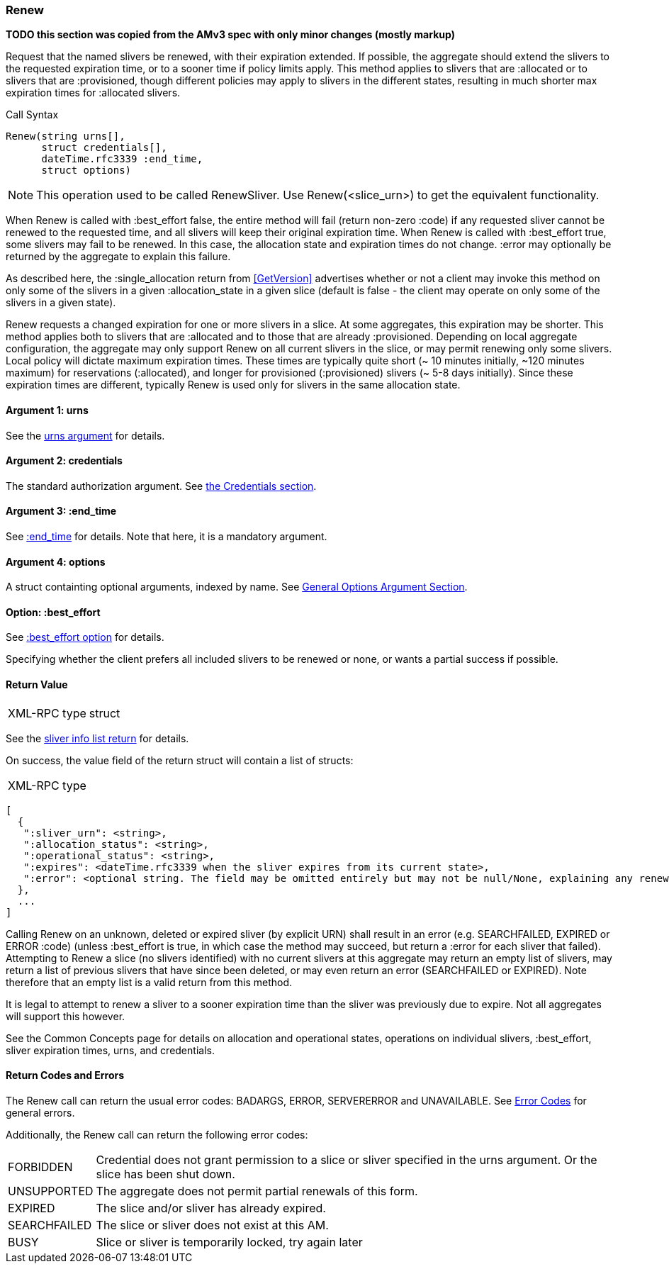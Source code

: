 [[Renew]]
=== Renew

*TODO this section was copied from the AMv3 spec with only minor changes (mostly markup)*

Request that the named slivers be renewed, with their expiration extended. If possible, the aggregate should extend the slivers to the requested expiration time, or to a sooner time if policy limits apply. This method applies to slivers that are :allocated or to slivers that are :provisioned, though different policies may apply to slivers in the different states, resulting in much shorter max expiration times for :allocated slivers.

.Call Syntax
[source]
----------------
Renew(string urns[],
      struct credentials[],
      dateTime.rfc3339 :end_time, 
      struct options)
----------------

NOTE: This operation used to be called +RenewSliver+. Use +Renew+(<slice_urn>) to get the equivalent functionality.


When +Renew+ is called with :best_effort false, the entire method will fail (return non-zero :code) if any requested sliver cannot be renewed to the requested time, and all slivers will keep their original expiration time. When +Renew+ is called with :best_effort true, some slivers may fail to be renewed. In this case, the allocation state and expiration times do not change. :error may optionally be returned by the aggregate to explain this failure.

As described here, the :single_allocation return from <<GetVersion>> advertises whether or not a client may invoke this method on only some of the slivers in a given :allocation_state in a given slice (default is false - the client may operate on only some of the slivers in a given state).


+Renew+ requests a changed expiration for one or more slivers in a slice. At some aggregates, this expiration may be shorter. This method applies both to slivers that are +:allocated+ and to those that are already +:provisioned+. Depending on local aggregate configuration, the aggregate may only support +Renew+ on all current slivers in the slice, or may permit renewing only some slivers. Local policy will dictate maximum expiration times. These times are typically quite short (~ 10 minutes initially, ~120 minutes maximum) for reservations (+:allocated+), and longer for provisioned (+:provisioned+) slivers (~ 5-8 days initially). Since these expiration times are different, typically +Renew+ is used only for slivers in the same allocation state. 

==== Argument 1:  +urns+

See the <<CommonArgumentUrns, +urns+ argument>> for details.

==== Argument 2:  +credentials+

The standard authorization argument. See <<CommonArgumentCredentials, the Credentials section>>.

==== Argument 3: +:end_time+

See <<CommonOptionEndTime, +:end_time+>> for details. Note that here, it is a mandatory argument.

////////////////////////
The date-time string in  RFC 3339 format in UTC when the reservation(s) should be extended until.
////////////////////////

==== Argument 4:  +options+

A struct containting optional arguments, indexed by name. See <<OptionsArgument,General Options Argument Section>>.

==== Option: +:best_effort+

See <<CommonOptionBestEffort, +:best_effort+ option>> for details.

Specifying whether the client prefers all included slivers to be renewed or none, or wants a partial success if possible.

==== Return Value

***********************************
[horizontal]
XML-RPC type:: +struct+
***********************************

See the <<CommonReturnSliverInfoList, sliver info list return>> for details.
 
On success, the value field of the return struct will contain a list of structs:

***********************************
[horizontal]
XML-RPC type::
[source]
[
  {
   ":sliver_urn": <string>,
   ":allocation_status": <string>,
   ":operational_status": <string>,
   ":expires": <dateTime.rfc3339 when the sliver expires from its current state>,
   ":error": <optional string. The field may be omitted entirely but may not be null/None, explaining any renewal failure for this sliver>
  },
  ...
]
***********************************

Calling +Renew+ on an unknown, deleted or expired sliver (by explicit URN) shall result in an error (e.g. SEARCHFAILED, EXPIRED or ERROR :code) (unless :best_effort is true, in which case the method may succeed, but return a :error for each sliver that failed). Attempting to +Renew+ a slice (no slivers identified) with no current slivers at this aggregate may return an empty list of slivers, may return a list of previous slivers that have since been deleted, or may even return an error (SEARCHFAILED or EXPIRED). Note therefore that an empty list is a valid return from this method.

It is legal to attempt to renew a sliver to a sooner expiration time than the sliver was previously due to expire. Not all aggregates will support this however.

See the Common Concepts page for details on allocation and operational states, operations on individual slivers, :best_effort, sliver expiration times, urns, and credentials. 

==== Return Codes and Errors

The +Renew+ call can return the usual error codes: BADARGS, ERROR, SERVERERROR and UNAVAILABLE. See <<ErrorCodes,Error Codes>> for general errors.

Additionally, the +Renew+ call can return the following error codes:
[horizontal]
FORBIDDEN:: Credential does not grant permission to a slice or sliver specified in the +urns+ argument. Or the slice has been shut down.
UNSUPPORTED:: The aggregate does not permit partial renewals of this form.
EXPIRED:: The slice and/or sliver has already expired.
SEARCHFAILED:: The slice or sliver does not exist at this AM.
BUSY:: Slice or sliver is temporarily locked, try again later

